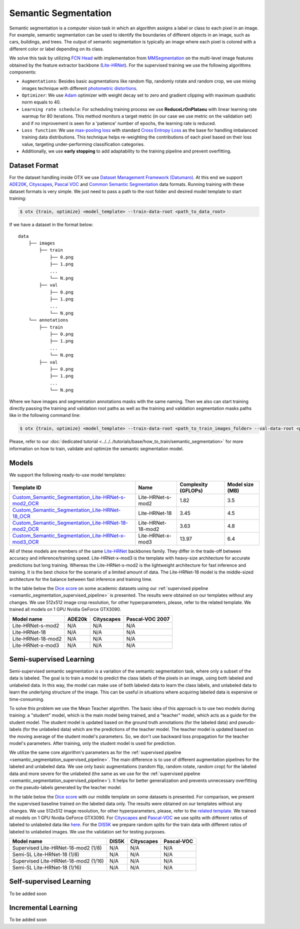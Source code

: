 Semantic Segmentation
=====================

Semantic segmentation is a computer vision task in which an algorithm assigns a label or class to each pixel in an image.
For example, semantic segmentation can be used to identify the boundaries of different objects in an image, such as cars, buildings, and trees.
The output of semantic segmentation is typically an image where each pixel is colored with a different color or label depending on its class.

.. _semantic_segmentation_image_example:

.. image:: ../../../../utils/images/semantic_seg_example.png
  :width: 600
  :alt: image uploaded from this `source <https://arxiv.org/abs/1912.03183>`_


We solve this task by utilizing `FCN Head <https://arxiv.org/pdf/1411.4038.pdf>`_ with implementation from `MMSegmentation <https://mmsegmentation.readthedocs.io/en/latest/_modules/mmseg/models/decode_heads/fcn_head.html>`_ on the multi-level image features obtained by the feature extractor backbone (`Lite-HRNet <https://arxiv.org/abs/2104.06403>`_).
For the supervised training we use the following algorithms components:

.. _semantic_segmentation_supervised_pipeline:

- ``Augmentations``: Besides basic augmentations like random flip, randomly rotate and random crop, we use mixing images technique with different `photometric distortions <https://mmsegmentation.readthedocs.io/en/latest/api.html#mmseg.datasets.pipelines.PhotoMetricDistortion>`_.

- ``Optimizer``: We use `Adam <https://arxiv.org/abs/1412.6980>`_ optimizer with weight decay set to zero and gradient clipping with maximum quadratic norm equals to 40.

- ``Learning rate schedule``: For scheduling training process we use **ReduceLrOnPlataeu** with linear learning rate warmup for 80 iterations. This method monitors a target metric (in our case we use metric on the validation set) and if no improvement is seen for a 'patience' number of epochs, the learning rate is reduced.

- ``Loss function``: We use `max-pooling loss <https://arxiv.org/pdf/1704.02966.pdf>`_ with standard `Cross Entropy Loss <https://en.wikipedia.org/wiki/Cross_entropy>`_ as the base for handling imbalanced training data distributions. This technique helps re-weighting the contributions of each pixel based on their loss value, targeting under-performing classification categories.

- Additionally, we use **early stopping** to add adaptability to the training pipeline and prevent overfitting.

**************
Dataset Format
**************

For the dataset handling inside OTX we use `Dataset Management Framework (Datumaro) <https://github.com/openvinotoolkit/datumaro>`_. At this end we support `ADE20K <https://openvinotoolkit.github.io/datumaro/docs/formats/ade20k2020/>`_, `Cityscapes <https://openvinotoolkit.github.io/datumaro/docs/formats/cityscapes/>`_, `Pascal VOC <https://openvinotoolkit.github.io/datumaro/docs/formats/pascal_voc/>`_ and `Common Semantic Segmentation <https://openvinotoolkit.github.io/datumaro/docs/formats/common_semantic_segmentation/>`_ data formats.
Running training with these dataset formats is very simple. We just need to pass a path to the root folder and desired model template to start training:

.. code-block::

    $ otx {train, optimize} <model_template> --train-data-root <path_to_data_root>

If we have a dataset in the format below:

::

    data
        ├── images
            ├── train
                ├── 0.png
                ├── 1.png
                ...
                └── N.png
            ├── val
                ├── 0.png
                ├── 1.png
                ...
                └── N.png
        └── annotations
            ├── train
                ├── 0.png
                ├── 1.png
                ...
                └── N.png
            ├── val
                ├── 0.png
                ├── 1.png
                ...
                └── N.png

Where we have images and segmentation annotations masks with the same naming. Then we also can start training directly passing the training and validation root paths as well as the training and validation segmentation masks paths like in the following command line:

.. code-block::

    $ otx {train, optimize} <model_template> --train-data-root <path_to_train_images_folder> --val-data-root <path_to_val_images_folder> --train-ann-files <path_to_train_segmentation_masks_folder> --val-ann-files <path_to_val_segmentation_masks_folder>

.. note::

Please, refer to our :doc:`dedicated tutorial <../../../tutorials/base/how_to_train/semantic_segmentation>` for more information on how to train, validate and optimize the semantic segmentation model.

******
Models
******

We support the following ready-to-use model templates:

+------------------------------------------------------------------------------------------------------------------------------------------------------------------------------------------------------------------------------+------------------------+---------------------+-----------------+
| Template ID                                                                                                                                                                                                                  | Name                   | Complexity (GFLOPs) | Model size (MB) |
+==============================================================================================================================================================================================================================+========================+=====================+=================+
| `Custom_Semantic_Segmentation_Lite-HRNet-s-mod2_OCR <https://github.com/openvinotoolkit/training_extensions/blob/feature/otx/otx/algorithms/segmentation/configs/ocr_lite_hrnet_s_mod2/template.yaml>`_                      | Lite-HRNet-s-mod2      | 1.82                | 3.5             |
+------------------------------------------------------------------------------------------------------------------------------------------------------------------------------------------------------------------------------+------------------------+---------------------+-----------------+
| `Custom_Semantic_Segmentation_Lite-HRNet-18_OCR <https://github.com/openvinotoolkit/training_extensions/blob/feature/otx/otx/algorithms/segmentation/configs/ocr_lite_hrnet_18/template.yaml>`_                              | Lite-HRNet-18          | 3.45                | 4.5             |
+------------------------------------------------------------------------------------------------------------------------------------------------------------------------------------------------------------------------------+------------------------+---------------------+-----------------+
| `Custom_Semantic_Segmentation_Lite-HRNet-18-mod2_OCR <https://github.com/openvinotoolkit/training_extensions/blob/feature/otx/otx/algorithms/segmentation/configs/ocr_lite_hrnet_18_mod2/template.yaml>`_                    | Lite-HRNet-18-mod2     | 3.63                | 4.8             |
+------------------------------------------------------------------------------------------------------------------------------------------------------------------------------------------------------------------------------+------------------------+---------------------+-----------------+
| `Custom_Semantic_Segmentation_Lite-HRNet-x-mod3_OCR <https://github.com/openvinotoolkit/training_extensions/blob/feature/otx/otx/algorithms/segmentation/configs/ocr_lite_hrnet_x_mod3/template.yaml>`_                      | Lite-HRNet-x-mod3      | 13.97               | 6.4             |
+------------------------------------------------------------------------------------------------------------------------------------------------------------------------------------------------------------------------------+------------------------+---------------------+-----------------+

All of these models are members of the same `Lite-HRNet <https://arxiv.org/abs/2104.06403>`_ backbones family. They differ in the trade-off between accuracy and inference/training speed. Lite-HRNet-x-mod3 is the template with heavy-size architecture for accurate predictions but long training.
Whereas the Lite-HRNet-s-mod2 is the lightweight architecture for fast inference and training. It is the best choice for the scenario of a limited amount of data. The Lite-HRNet-18 model is the middle-sized architecture for the balance between fast inference and training time.

In the table below the `Dice score <https://en.wikipedia.org/wiki/S%C3%B8rensen%E2%80%93Dice_coefficient>`_ on some academic datasets using our :ref:`supervised pipeline <semantic_segmentation_supervised_pipeline>` is presented. The results were obtained on our templates without any changes. We use 512x512 image crop resolution, for other hyperparameters, please, refer to the related template. We trained all models on 1 GPU Nvidia GeForce GTX3090.

+-----------------------+--------------+------------+-----------------+
| Model name            | ADE20k       | Cityscapes | Pascal-VOC 2007 |
+=======================+==============+============+=================+
| Lite-HRNet-s-mod2     | N/A          | N/A        | N/A             |
+-----------------------+--------------+------------+-----------------+
| Lite-HRNet-18         | N/A          | N/A        | N/A             |
+-----------------------+--------------+------------+-----------------+
| Lite-HRNet-18-mod2    | N/A          | N/A        | N/A             |
+-----------------------+--------------+------------+-----------------+
| Lite-HRNet-x-mod3     | N/A          | N/A        | N/A             |
+-----------------------+--------------+------------+-----------------+

************************
Semi-supervised Learning
************************

Semi-supervised semantic segmentation is a variation of the semantic segmentation task, where only a subset of the data is labeled.
The goal is to train a model to predict the class labels of the pixels in an image, using both labeled and unlabeled data.
In this way, the model can make use of both labeled data to learn the class labels, and unlabeled data to learn the underlying structure of the image.
This can be useful in situations where acquiring labeled data is expensive or time-consuming.

To solve this problem we use the Mean Teacher algorithm. The basic idea of this approach is to use two models during training: a "student" model, which is the main model being trained, and a "teacher" model, which acts as a guide for the student model.
The student model is updated based on the ground truth annotations (for the labeled data) and pseudo-labels (for the unlabeled data) which are the predictions of the teacher model.
The teacher model is updated based on the moving average of the student model's parameters. So, we don't use backward loss propagation for the teacher model's parameters.
After training, only the student model is used for prediction.

We utilize the same core algorithm's parameters as for the :ref:`supervised pipeline <semantic_segmentation_supervised_pipeline>`. The main difference is to use of different augmentation pipelines for the labeled and unlabeled data.
We use only basic augmentations (random flip, random rotate, random crop) for the labeled data and more severe for the unlabeled (the same as we use for the :ref:`supervised pipeline <semantic_segmentation_supervised_pipeline>`).
It helps for better generalization and prevents unnecessary overfitting on the pseudo-labels generated by the teacher model.

In the table below the `Dice score <https://en.wikipedia.org/wiki/S%C3%B8rensen%E2%80%93Dice_coefficient>`_ with our middle template on some datasets is presented. For comparison, we present the supervised baseline trained on the labeled data only.
The results were obtained on our templates without any changes. We use 512x512 image resolution, for other hyperparameters, please, refer to the `related template <https://github.com/openvinotoolkit/training_extensions/blob/feature/otx/otx/algorithms/segmentation/configs/ocr_lite_hrnet_18_mod2/template.yaml>`_. We trained all models on 1 GPU Nvidia GeForce GTX3090.
For `Cityscapes <https://www.cityscapes-dataset.com/>`_ and `Pascal-VOC <http://host.robots.ox.ac.uk/pascal/VOC/voc2007/index.html>`_ we use splits with different ratios of labeled to unlabeled data like `here <https://github.com/charlesCXK/TorchSemiSeg>`_.
For the `DIS5K <https://xuebinqin.github.io/dis/index.html>`_ we prepare random splits for the train data with different ratios of labeled to unlabeled images. We use the validation set for testing purposes.

+-------------------------------------+--------------+------------+-----------------+
| Model name                          |  DIS5K       | Cityscapes | Pascal-VOC      |
+=====================================+==============+============+=================+
| Supervised Lite-HRNet-18-mod2 (1/8) | N/A          | N/A        | N/A             |
+-------------------------------------+--------------+------------+-----------------+
| Semi-SL Lite-HRNet-18 (1/8)         | N/A          | N/A        | N/A             |
+-------------------------------------+--------------+------------+-----------------+
| Supervised Lite-HRNet-18-mod2 (1/16)| N/A          | N/A        | N/A             |
+-------------------------------------+--------------+------------+-----------------+
| Semi-SL Lite-HRNet-18 (1/16)        | N/A          | N/A        | N/A             |
+-------------------------------------+--------------+------------+-----------------+

************************
Self-supervised Learning
************************

To be added soon

********************
Incremental Learning
********************

To be added soon